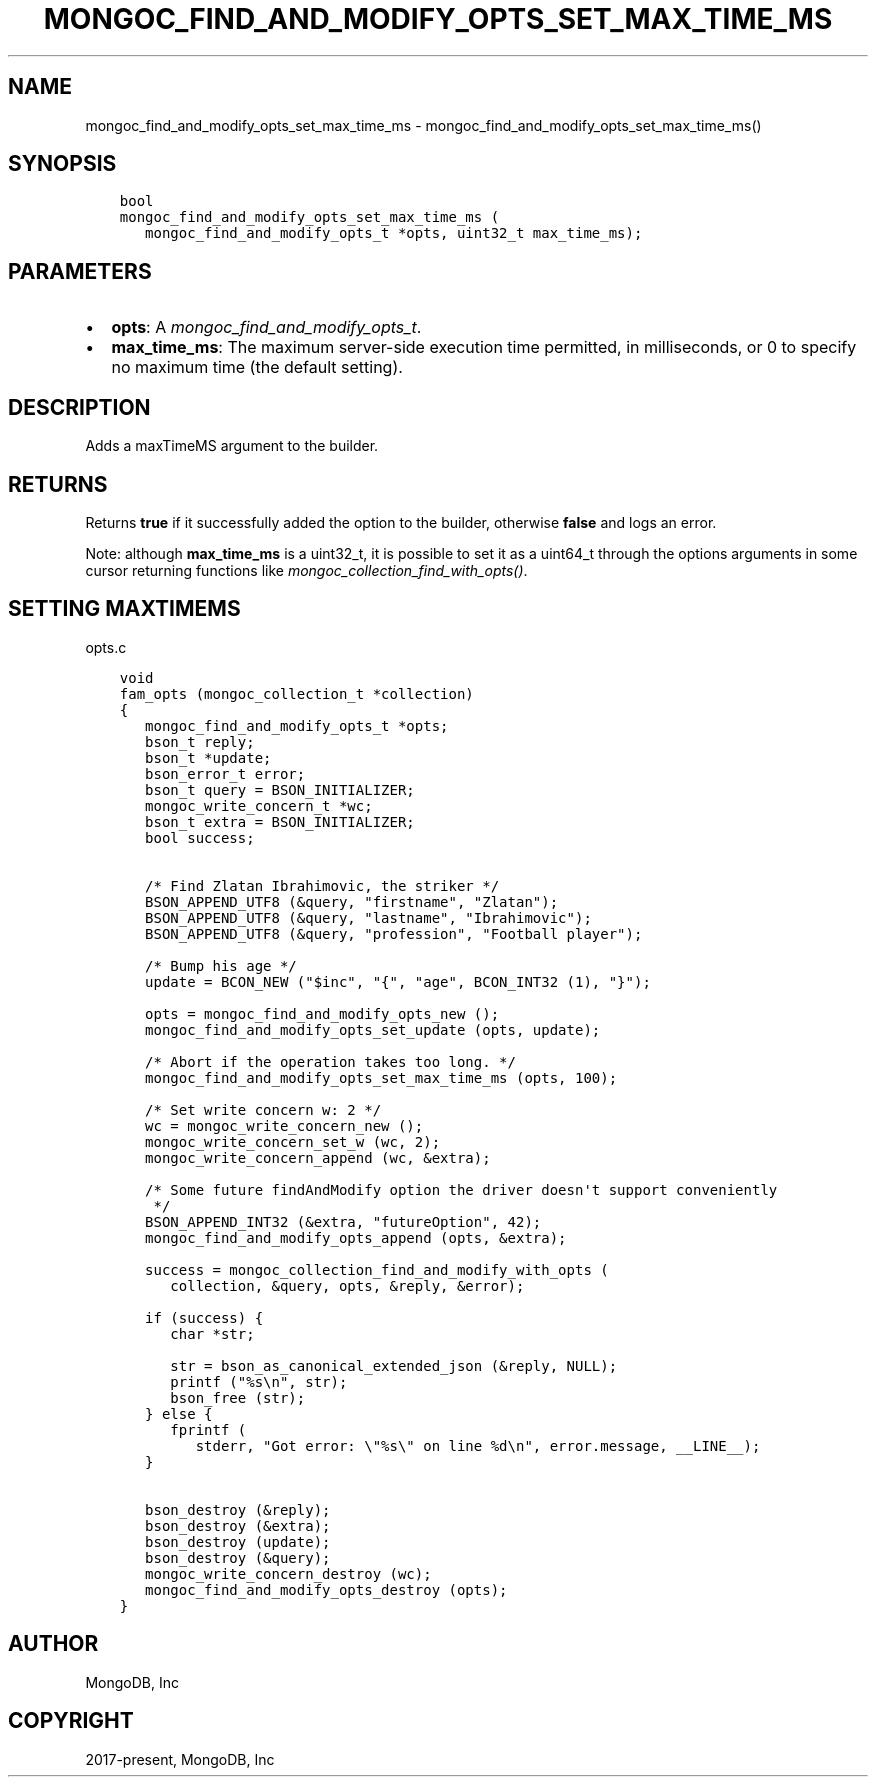 .\" Man page generated from reStructuredText.
.
.
.nr rst2man-indent-level 0
.
.de1 rstReportMargin
\\$1 \\n[an-margin]
level \\n[rst2man-indent-level]
level margin: \\n[rst2man-indent\\n[rst2man-indent-level]]
-
\\n[rst2man-indent0]
\\n[rst2man-indent1]
\\n[rst2man-indent2]
..
.de1 INDENT
.\" .rstReportMargin pre:
. RS \\$1
. nr rst2man-indent\\n[rst2man-indent-level] \\n[an-margin]
. nr rst2man-indent-level +1
.\" .rstReportMargin post:
..
.de UNINDENT
. RE
.\" indent \\n[an-margin]
.\" old: \\n[rst2man-indent\\n[rst2man-indent-level]]
.nr rst2man-indent-level -1
.\" new: \\n[rst2man-indent\\n[rst2man-indent-level]]
.in \\n[rst2man-indent\\n[rst2man-indent-level]]u
..
.TH "MONGOC_FIND_AND_MODIFY_OPTS_SET_MAX_TIME_MS" "3" "Jan 03, 2023" "1.23.2" "libmongoc"
.SH NAME
mongoc_find_and_modify_opts_set_max_time_ms \- mongoc_find_and_modify_opts_set_max_time_ms()
.SH SYNOPSIS
.INDENT 0.0
.INDENT 3.5
.sp
.nf
.ft C
bool
mongoc_find_and_modify_opts_set_max_time_ms (
   mongoc_find_and_modify_opts_t *opts, uint32_t max_time_ms);
.ft P
.fi
.UNINDENT
.UNINDENT
.SH PARAMETERS
.INDENT 0.0
.IP \(bu 2
\fBopts\fP: A \fI\%mongoc_find_and_modify_opts_t\fP\&.
.IP \(bu 2
\fBmax_time_ms\fP: The maximum server\-side execution time permitted, in milliseconds, or 0 to specify no maximum time (the default setting).
.UNINDENT
.SH DESCRIPTION
.sp
Adds a maxTimeMS argument to the builder.
.SH RETURNS
.sp
Returns \fBtrue\fP if it successfully added the option to the builder, otherwise \fBfalse\fP and logs an error.
.sp
Note: although \fBmax_time_ms\fP is a uint32_t, it is possible to set it as a uint64_t through the options arguments in some cursor returning functions like \fI\%mongoc_collection_find_with_opts()\fP\&.
.SH SETTING MAXTIMEMS
.sp
opts.c
.INDENT 0.0
.INDENT 3.5
.sp
.nf
.ft C
void
fam_opts (mongoc_collection_t *collection)
{
   mongoc_find_and_modify_opts_t *opts;
   bson_t reply;
   bson_t *update;
   bson_error_t error;
   bson_t query = BSON_INITIALIZER;
   mongoc_write_concern_t *wc;
   bson_t extra = BSON_INITIALIZER;
   bool success;


   /* Find Zlatan Ibrahimovic, the striker */
   BSON_APPEND_UTF8 (&query, \(dqfirstname\(dq, \(dqZlatan\(dq);
   BSON_APPEND_UTF8 (&query, \(dqlastname\(dq, \(dqIbrahimovic\(dq);
   BSON_APPEND_UTF8 (&query, \(dqprofession\(dq, \(dqFootball player\(dq);

   /* Bump his age */
   update = BCON_NEW (\(dq$inc\(dq, \(dq{\(dq, \(dqage\(dq, BCON_INT32 (1), \(dq}\(dq);

   opts = mongoc_find_and_modify_opts_new ();
   mongoc_find_and_modify_opts_set_update (opts, update);

   /* Abort if the operation takes too long. */
   mongoc_find_and_modify_opts_set_max_time_ms (opts, 100);

   /* Set write concern w: 2 */
   wc = mongoc_write_concern_new ();
   mongoc_write_concern_set_w (wc, 2);
   mongoc_write_concern_append (wc, &extra);

   /* Some future findAndModify option the driver doesn\(aqt support conveniently
    */
   BSON_APPEND_INT32 (&extra, \(dqfutureOption\(dq, 42);
   mongoc_find_and_modify_opts_append (opts, &extra);

   success = mongoc_collection_find_and_modify_with_opts (
      collection, &query, opts, &reply, &error);

   if (success) {
      char *str;

      str = bson_as_canonical_extended_json (&reply, NULL);
      printf (\(dq%s\en\(dq, str);
      bson_free (str);
   } else {
      fprintf (
         stderr, \(dqGot error: \e\(dq%s\e\(dq on line %d\en\(dq, error.message, __LINE__);
   }

   bson_destroy (&reply);
   bson_destroy (&extra);
   bson_destroy (update);
   bson_destroy (&query);
   mongoc_write_concern_destroy (wc);
   mongoc_find_and_modify_opts_destroy (opts);
}

.ft P
.fi
.UNINDENT
.UNINDENT
.SH AUTHOR
MongoDB, Inc
.SH COPYRIGHT
2017-present, MongoDB, Inc
.\" Generated by docutils manpage writer.
.
